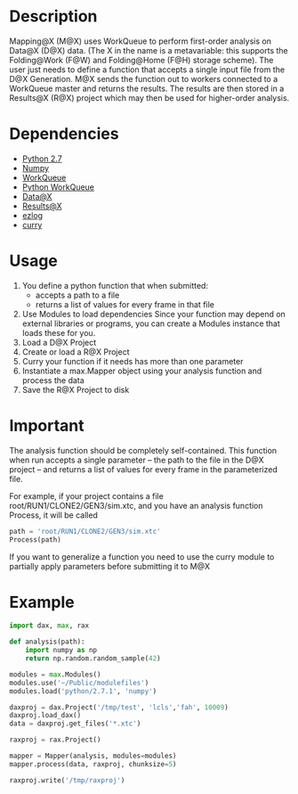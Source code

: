 
* Description
  Mapping@X (M@X) uses WorkQueue to perform first-order analysis on Data@X (D@X) data.
  (The X in the name is a metavariable: this supports the Folding@Work (F@W) and Folding@Home (F@H) storage scheme).
  The user just needs to define a function that accepts a single input file from the D@X Generation.
  M@X sends the function out to workers connected to a WorkQueue master and returns the results.
  The results are then stored in a Results@X (R@X) project which may then be used for higher-order analysis.


* Dependencies
  - [[http://python.org][Python 2.7]]
  - [[http://numpy.scipy.org][Numpy]]
  - [[http://cse.nd.edu/~ccl/software/workqueue][WorkQueue]]
  - [[https://bitbucket.org/pbui/python-workqueue/overview][Python WorkQueue]]
  - [[https://github.com/badi/dax][Data@X]]
  - [[https://github.com/badi/rax][Results@X]]
  - [[https://github.com/badi/ezlog][ezlog]]
  - [[https://github.com/badi/curry][curry]]


* Usage
  1. You define a python function that when submitted:
	 - accepts
	   a path to a file
     - returns
	   a list of values for every frame in that file
  2. Use Modules to load dependencies
	 Since your function may depend on external libraries or programs,
	 you can create a Modules instance that loads these for you.
  3. Load a D@X Project
  4. Create or load a R@X Project
  5. Curry your function if it needs has more than one parameter
  6. Instantiate a max.Mapper object using your analysis function and process the data
  7. Save the R@X Project to disk


* Important
  The analysis function should be completely self-contained.
  This function when run accepts a single parameter -- the path to the file in the D@X project -- and returns a list of values for every frame in the parameterized file.

  For example, if your project contains a file
  root/RUN1/CLONE2/GEN3/sim.xtc, and you have an analysis function
  Process, it will be called
  #+BEGIN_SRC python
  path = 'root/RUN1/CLONE2/GEN3/sim.xtc'
  Process(path)
  #+END_SRC

  If you want to generalize a function you need to use the curry
  module to partially apply parameters before submitting it to M@X


* Example
  #+BEGIN_SRC python
  import dax, max, rax

  def analysis(path):
      import numpy as np
	  return np.random.random_sample(42)

  modules = max.Modules()
  modules.use('~/Public/modulefiles')
  modules.load('python/2.7.1', 'numpy')

  daxproj = dax.Project('/tmp/test', 'lcls','fah', 10009)
  daxproj.load_dax()
  data = daxproj.get_files('*.xtc')

  raxproj = rax.Project()

  mapper = Mapper(analysis, modules=modules)
  mapper.process(data, raxproj, chunksize=5)

  raxproj.write('/tmp/raxproj')
  #+END_SRC
